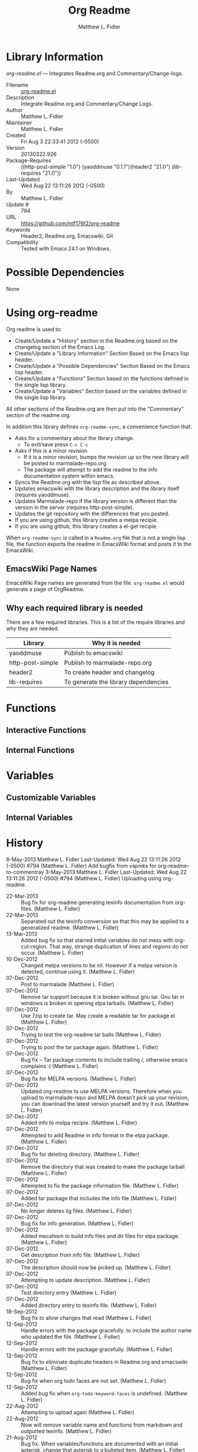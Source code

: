 #+TITLE: Org Readme
#+AUTHOR: Matthew L. Fidler
* Library Information
 /org-readme.el/ --- Integrates Readme.org and Commentary/Change-logs.

 - Filename :: [[file:org-readme.el][org-readme.el]]
 - Description :: Integrate Readme.org and Commentary/Change Logs.
 - Author :: Matthew L. Fidler
 - Maintainer :: Matthew L. Fidler
 - Created :: Fri Aug  3 22:33:41 2012 (-0500)
 - Version :: 20130322.926
 - Package-Requires :: ((http-post-simple "1.0") (yaoddmuse "0.1.1")(header2 "21.0") (lib-requires "21.0"))
 - Last-Updated :: Wed Aug 22 13:11:26 2012 (-0500)
 -           By :: Matthew L. Fidler
 -     Update # :: 794
 - URL :: https://github.com/mlf176f2/org-readme
 - Keywords :: Header2, Readme.org, Emacswiki, Git
 - Compatibility :: Tested with Emacs 24.1 on Windows.

* Possible Dependencies

  None

* Using org-readme
Org readme is used to:

- Create/Update a "History" section in the Readme.org based on the changelog
  section of the Emacs Log.
- Create/Update a "Library Information" Section Based on the Emacs lisp header.
- Create/Update a "Possible Dependencies" Section Based on the Emacs
  lisp header.
- Create/Update a "Functions" Section based on the functions defined
  in the single lisp library.
- Create/Update a "Variables" Section based on the variables defined
  in the single lisp library.

All other sections of the Readme.org are then put into the
"Commentary" section of the readme.org.

In addition this library defines =org-readme-sync=,  a convenience function that:

- Asks for a commentary about the library change.
  - To exit/save press =C-c C-c=
- Asks if this is a minor revision
  - If it is a minor revision, bumps the revision up so the new
    library will be posted to marmalade-repo.org
  - The package will attempt to add the readme to the info
    documentation system within emacs.
- Syncs the Readme.org with the lisp file as described above.
- Updates emacswiki with the library description and the library
  itself (requires yaoddmuse).
- Updates Marmalade-repo if the library version is different than the
  version in the server (requires http-post-simple).
- Updates the git repository with the differences that you posted.
- If you are using github, this library creates a melpa recipie.
- If you are using github, this library creates a el-get recipie. 

When =org-readme-sync= is called in a =Readme.org= file that is not a
single lisp file, the function exports the readme in EmacsWiki format
and posts it to the EmacsWiki.
** EmacsWiki Page Names
EmacsWiki Page names are generated from the file.  =org-readme.el=
would generate a page of OrgReadme.

** Why each required library is needed
There are a few required libraries.  This is a list of the require
libraries and why they are needed.

|------------------+--------------------------------------|
| Library          | Why it is needed                     |
|------------------+--------------------------------------|
| yaoddmuse        | Publish to emacswiki                 |
| http-post-simple | Publish to marmalade-repo.org        |
| header2          | To create header and changelog       |
| lib-requires     | To generate the library dependencies |
|------------------+--------------------------------------|

* Functions
** Interactive Functions

** Internal Functions
* Variables
** Customizable Variables

** Internal Variables
* History

8-May-2013    Matthew L. Fidler  
   Last-Updated: Wed Aug 22 13:11:26 2012 (-0500) #794 (Matthew L. Fidler)
   Add bugfix from vapniks for org-readme-to-commentray
3-May-2013    Matthew L. Fidler  
   Last-Updated: Wed Aug 22 13:11:26 2012 (-0500) #794 (Matthew L. Fidler)
   Uploading using org-readme.
 - 22-Mar-2013 ::  Bug fix for org-readme generating texinfo documentation from org-files. (Matthew L. Fidler)
 - 22-Mar-2013 ::  Separated out the texinfo conversion so that this may be applied to a generalized readme. (Matthew L. Fidler)
 - 13-Mar-2013 ::  Added bug fix so that starred initial variables do not mess with org-cut-region. That way, strange duplication of lines and regions do not occur. (Matthew L. Fidler)
 - 10-Dec-2012 ::  Changed melpa versions to be nil. However if a melpa version is detected, continue using it. (Matthew L. Fidler)
 - 07-Dec-2012 ::  Post to marmalade (Matthew L. Fidler)
 - 07-Dec-2012 ::  Remove tar support because it is broken without gnu tar. Gnu tar in windows is broken in opening elpa tarballs. (Matthew L. Fidler)
 - 07-Dec-2012 ::  Use 7zip to create tar. May create a readable tar for package.el (Matthew L. Fidler)
 - 07-Dec-2012 ::  Trying to test the org-readme tar balls (Matthew L. Fidler)
 - 07-Dec-2012 ::  Trying to post the tar package again. (Matthew L. Fidler)
 - 07-Dec-2012 ::  Bug fix -- Tar package contents to include trailing /, otherwise emacs complains :( (Matthew L. Fidler)
 - 07-Dec-2012 ::  Bug fix for MELPA versions. (Matthew L. Fidler)
 - 07-Dec-2012 ::  Updated org-readme to use MELPA versions. Therefore when you upload to marmalade-repo and MELPA doesn't pick up your revision, you can download the latest version yourself and try it out. (Matthew L. Fidler)
 - 07-Dec-2012 ::  Added info to melpa recipie. (Matthew L. Fidler)
 - 07-Dec-2012 ::  Attempted to add Readme in info format in the elpa package. (Matthew L. Fidler)
 - 07-Dec-2012 ::  Bug fix for deleting directory. (Matthew L. Fidler)
 - 07-Dec-2012 ::  Remove the directory that was created to make the package tarball  (Matthew L. Fidler)
 - 07-Dec-2012 ::  Attempted to fix the package information file. (Matthew L. Fidler)
 - 07-Dec-2012 ::  Added tar package that includes the info file (Matthew L. Fidler)
 - 07-Dec-2012 ::  No longer deletes ilg files. (Matthew L. Fidler)
 - 07-Dec-2012 ::  Bug fix for info generation. (Matthew L. Fidler)
 - 07-Dec-2012 ::  Added mecahism to build info files and dir files for elpa package. (Matthew L. Fidler)
 - 07-Dec-2012 ::  Get description from info file. (Matthew L. Fidler)
 - 07-Dec-2012 ::  The description should now be picked up. (Matthew L. Fidler)
 - 07-Dec-2012 ::  Attempting to update description. (Matthew L. Fidler)
 - 07-Dec-2012 ::  Test directory entry (Matthew L. Fidler)
 - 07-Dec-2012 ::  Added directory entry to texinfo file. (Matthew L. Fidler)
 - 18-Sep-2012 ::  Bug fix to allow changes that read (Matthew L. Fidler)
 - 12-Sep-2012 ::  Handle errors with the package gracefully. to include the author name who updated the file.  (Matthew L. Fidler)
 - 12-Sep-2012 ::  Handle errors with the package gracefully. (Matthew L. Fidler)
 - 12-Sep-2012 ::  Bug fix to eliminate duplicate headers in Readme.org and emacswiki (Matthew L. Fidler)
 - 12-Sep-2012 ::  Bug fix when org todo faces are not set. (Matthew L. Fidler)
 - 12-Sep-2012 ::  Added bug fix when =org-todo-keyword-faces= is undefined. (Matthew L. Fidler)
 - 22-Aug-2012 ::  Attempting to upload again (Matthew L. Fidler)
 - 22-Aug-2012 ::  Now will remove variable name and functions from markdown and outputted texinfo. (Matthew L. Fidler)
 - 21-Aug-2012 ::  Bug fix. When variables/functions are documented with an initial asterisk, change that asterisk to a bulleted item. (Matthew L. Fidler)
 - 21-Aug-2012 ::  Another documentation update where I document how to change the comment and that org-readme may change the minor revision of the library. (Matthew L. Fidler)
 - 21-Aug-2012 ::  Updated the documentation for org-readme. (Matthew L. Fidler)
 - 20-Aug-2012 ::  Bug fix for variables that don't really transport well to the documentation. (Matthew L. Fidler)
 - 20-Aug-2012 ::  Bump minor version for marmalade-repo.org (Matthew L. Fidler)
 - 20-Aug-2012 ::  Attempt to fix the History list  (Matthew L. Fidler)
 - 20-Aug-2012 ::  Added ability to customize which sections are added to the Readme.org (Matthew L. Fidler)
 - 20-Aug-2012 ::  Bug fix for creating function readme (Matthew L. Fidler)
 - 20-Aug-2012 ::  Will now remove the Functions and Variables sections before putting them in the commentary section. (Matthew L. Fidler)
 - 20-Aug-2012 ::  Attempt to remove Readme.md when not needed. (Matthew L. Fidler)
 - 20-Aug-2012 ::  Added ability to add function documentation and variable documentation to the Readme.org file (Matthew L. Fidler)
 - 20-Aug-2012 ::  Added pandoc markdown table support (optional) (Matthew L. Fidler)
 - 13-Aug-2012 ::  Another attempt to make texinfo documents. (Matthew L. Fidler)
 - 13-Aug-2012 ::  Added texinfo output. Allows native emacs documentation. (Matthew L. Fidler)
 - 13-Aug-2012 ::  Tried to post behind firewall. Reattempting. (Matthew L. Fidler)
 - 13-Aug-2012 ::  Changed the =org-readme-remove-section= to use =org-cut-subtree=. Hopefully all errors will resolve themselves now. (Matthew L. Fidler)
 - 11-Aug-2012 ::  Reverted. Still buggy. (Matthew L. Fidler)
 - 11-Aug-2012 ::  Another attempt at bug fix to remove section. (Matthew L. Fidler)
 - 11-Aug-2012 ::  Another attempt at a remove-section fix. (Matthew L. Fidler)
 - 11-Aug-2012 ::  Bug fix for org-readme version tagging. (Matthew L. Fidler)
 - 11-Aug-2012 ::  Test the bug where some of the section text is deleted  (Matthew L. Fidler)
 - 11-Aug-2012 ::  Added more documentation (Matthew L. Fidler)
 - 11-Aug-2012 ::  One last bug fix to the markdown export engine. (Matthew L. Fidler)
 - 11-Aug-2012 ::  Markdown bug fix (Matthew L. Fidler)
 - 11-Aug-2012 ::  Bug fix for el-get recipe. (Matthew L. Fidler)
 - 11-Aug-2012 ::  Added the ability to create a markdown Readme (Readme.md) as well as adding a el-get recipe. (Matthew L. Fidler)
 - 11-Aug-2012 ::  Bug fix for emacswiki post and melpa bug fix (Matthew L. Fidler)
 - 11-Aug-2012 ::  Bug fix for adding melpa recipes.  (Matthew L. Fidler)
 - 11-Aug-2012 ::  Bug fix for creating melpa recipe. (Matthew L. Fidler)
 - 11-Aug-2012 ::  Added ability to add melpa recipe (Matthew L. Fidler)
 - 11-Aug-2012 ::  Bug fix for pushing tags to a git repository (Matthew L. Fidler)
 - 11-Aug-2012 ::  Another fix for git tags. (Matthew L. Fidler)
 - 11-Aug-2012 ::  Found a bug, let see if tagging works now. (Matthew L. Fidler)
 - 11-Aug-2012 ::  Added Git tagging of new versions. Lets see if it works. (Matthew L. Fidler)
 - 11-Aug-2012 ::  Git push worked. Bumping minor version. (Matthew L. Fidler)
 - 11-Aug-2012 ::  Attempted to push repository again. (Matthew L. Fidler)
 - 11-Aug-2012 ::  Attempt to push with git. Something changed. (Matthew L. Fidler)
 - 11-Aug-2012 ::  Added better Package-Requires tag. (Matthew L. Fidler)
 - 11-Aug-2012 ::  Made request for minor revision earlier, and fixed bug. (Matthew L. Fidler)
 - 11-Aug-2012 ::  Fixed code typo (Matthew L. Fidler)
 - 11-Aug-2012 ::  Bug fix for deleting a section of a Readme.org file. (Matthew L. Fidler)
 - 11-Aug-2012 ::  Testing bug. (Matthew L. Fidler)
 - 11-Aug-2012 ::  Minor bug fix. (Matthew L. Fidler)
 - 11-Aug-2012 ::  Bug fix for comment sync, now Readme.org =file= is translated to lisp =file=. Additionally, asks for version bump. (Matthew L. Fidler)
 - 11-Aug-2012 ::  Bug fix for syncing readme. Now the returns should not be as prevalent. (Matthew L. Fidler)
 - 11-Aug-2012 ::  Attempting to post to marmlade again... (Matthew L. Fidler)
 - 11-Aug-2012 ::  Attempting to fix org-readme-marmalade-post. (Matthew L. Fidler)
 - 11-Aug-2012 ::  Bug fix to upload to emacswiki and upload to marmalade-repo (Matthew L. Fidler)
 - 11-Aug-2012 ::  Added marmalade-repo support. Now org-readme should upload to marmalade-repo when the version is different from the latest version. (Matthew L. Fidler)
 - 08-Aug-2012 ::  Fixed preformatting tags in emacswiki post. Previously they may have been replaced with <PRE></pre> instead of <pre></pre>. This makes the emacswiki page display correctly. (Matthew L. Fidler)
 - 07-Aug-2012 ::  To use, put (require 'ess-smart-underscore) in your ~/.emacs file 7-Aug-2012 Matthew L. Fidler Last-Updated: Tue Aug 7 19:14:34 2012 (-0500) #331 (Matthew L. Fidler) Added a Comment to EmcsWiki pages that states that the content of the page will likely be overwitten since it is automatically generated by =org-readme= 7-Aug-2012 Matthew L. Fidler Last-Updated: Mon Aug 6 23:42:02 2012 (-0500) #328 (Matthew L. Fidler) Added more documentation. (Matthew L. Fidler)
 - 06-Aug-2012 ::  Added support for uploading Readme.org files to emacswiki without having to have a single associated lisp file. (Matthew L. Fidler)
 - 06-Aug-2012 ::  Bug fix for syncing from the single lisp file. (Matthew L. Fidler)
 - 06-Aug-2012 ::  Added the ability to call =org-readme-sync= from Readme.org (Matthew L. Fidler)
 - 05-Aug-2012 ::  Added git pushing to org-readme (Matthew L. Fidler)
 - 05-Aug-2012 ::  Added git support as well as a comment mode. The only thing that should need to be called is =org-readme-sync= (Matthew L. Fidler)
 - 04-Aug-2012 ::  Added syncing with emacswiki.  (Matthew L. Fidler)
 - 04-Aug-2012 ::  Initial Release  (Matthew L. Fidler)
